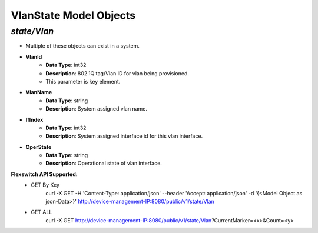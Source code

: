 VlanState Model Objects
============================================

*state/Vlan*
------------------------------------

- Multiple of these objects can exist in a system.
- **VlanId**
	- **Data Type**: int32
	- **Description**: 802.1Q tag/Vlan ID for vlan being provisioned.
	- This parameter is key element.
- **VlanName**
	- **Data Type**: string
	- **Description**: System assigned vlan name.
- **IfIndex**
	- **Data Type**: int32
	- **Description**: System assigned interface id for this vlan interface.
- **OperState**
	- **Data Type**: string
	- **Description**: Operational state of vlan interface.


**Flexswitch API Supported:**
	- GET By Key
		 curl -X GET -H 'Content-Type: application/json' --header 'Accept: application/json' -d '{<Model Object as json-Data>}' http://device-management-IP:8080/public/v1/state/Vlan
	- GET ALL
		 curl -X GET http://device-management-IP:8080/public/v1/state/Vlan?CurrentMarker=<x>&Count=<y>


